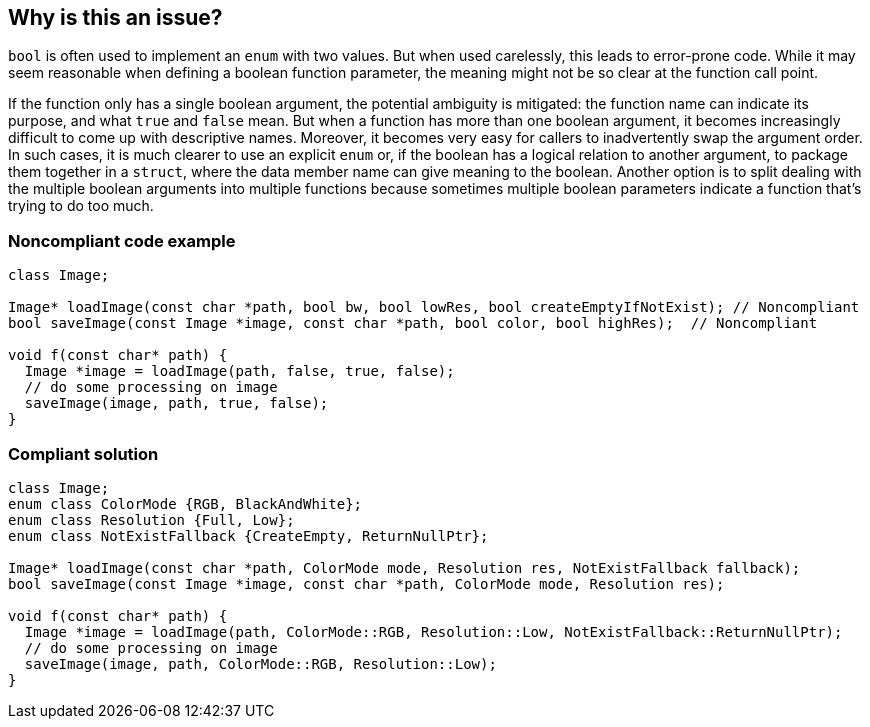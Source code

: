 == Why is this an issue?

``++bool++`` is often used to implement an ``++enum++`` with two values. But when used carelessly, this leads to error-prone code. While it may seem reasonable when defining a boolean function parameter, the meaning might not be so clear at the function call point. 


If the function only has a single boolean argument, the potential ambiguity is mitigated: the function name can indicate its purpose, and what ``++true++`` and ``++false++`` mean. But when a function has more than one boolean argument, it becomes increasingly difficult to come up with  descriptive names. Moreover, it becomes very easy for callers to inadvertently swap the argument order. In such cases, it is much clearer to use an explicit ``++enum++`` or, if the boolean has a logical relation to  another argument, to package them together in a ``++struct++``, where the data member name can give meaning to the boolean. Another option is to split dealing with the multiple boolean arguments into multiple functions because sometimes multiple boolean parameters indicate a function that's trying to do too much.


=== Noncompliant code example

[source,cpp]
----
class Image;

Image* loadImage(const char *path, bool bw, bool lowRes, bool createEmptyIfNotExist); // Noncompliant
bool saveImage(const Image *image, const char *path, bool color, bool highRes);  // Noncompliant

void f(const char* path) {
  Image *image = loadImage(path, false, true, false);
  // do some processing on image
  saveImage(image, path, true, false);
}
----


=== Compliant solution

[source,cpp]
----
class Image;
enum class ColorMode {RGB, BlackAndWhite};
enum class Resolution {Full, Low};
enum class NotExistFallback {CreateEmpty, ReturnNullPtr};

Image* loadImage(const char *path, ColorMode mode, Resolution res, NotExistFallback fallback);
bool saveImage(const Image *image, const char *path, ColorMode mode, Resolution res);

void f(const char* path) {
  Image *image = loadImage(path, ColorMode::RGB, Resolution::Low, NotExistFallback::ReturnNullPtr);
  // do some processing on image
  saveImage(image, path, ColorMode::RGB, Resolution::Low);
}
----


ifdef::env-github,rspecator-view[]
'''
== Comments And Links
(visible only on this page)

=== on 2 Sep 2019, 19:37:20 Loïc Joly wrote:
\[~geoffray.adde] Can you please review my changes?

=== on 9 Sep 2019, 20:09:11 Ann Campbell wrote:
\[~geoffray.adde], [~loic.joly] this description starts, essentially with "boolean arguments confusing / bad" and then moves on to "1 boolean arg okay 2+ bad". Which leaves me wondering what happened to boolean arguments being bad? I think some additional content/wordsmithing is needed here.

=== on 10 Sep 2019, 09:30:51 Loïc Joly wrote:
\[~ann.campbell.2]The plan was the following:

* bool can be confusing
* 1 argument : We have ways to deal with the confusion
* More than one : Those ways no longer work

Do you find this plan more reasonable, and if yes, what can we do t make it more explicit?



=== on 10 Sep 2019, 13:17:42 Ann Campbell wrote:
\[~loic.joly] I do find that more reasonable. 


The middle bullet, is what I find missing in the current version. Maybe just add it in? :)

=== on 10 Sep 2019, 14:25:05 Loïc Joly wrote:
This sentence was supposed to be the middle bullet...


> If the function only has a single boolean argument, the function name can indicate its purpose, and what true and false mean

=== on 10 Sep 2019, 14:59:28 Ann Campbell wrote:
\[~loic.joly] it's too weak after the strength of the first paragraph. We need a balance between the two.

=== on 10 Sep 2019, 16:01:18 Loïc Joly wrote:
\[~ann.campbell.2] Are the strength/weaknesses better balanced now?

=== on 10 Sep 2019, 18:47:28 Ann Campbell wrote:
Much better balance [~loic.joly]. I've done a little wordsmithing. See if you approve. 

=== on 10 Sep 2019, 19:57:22 Loïc Joly wrote:
Fine by me. Thanks

endif::env-github,rspecator-view[]
